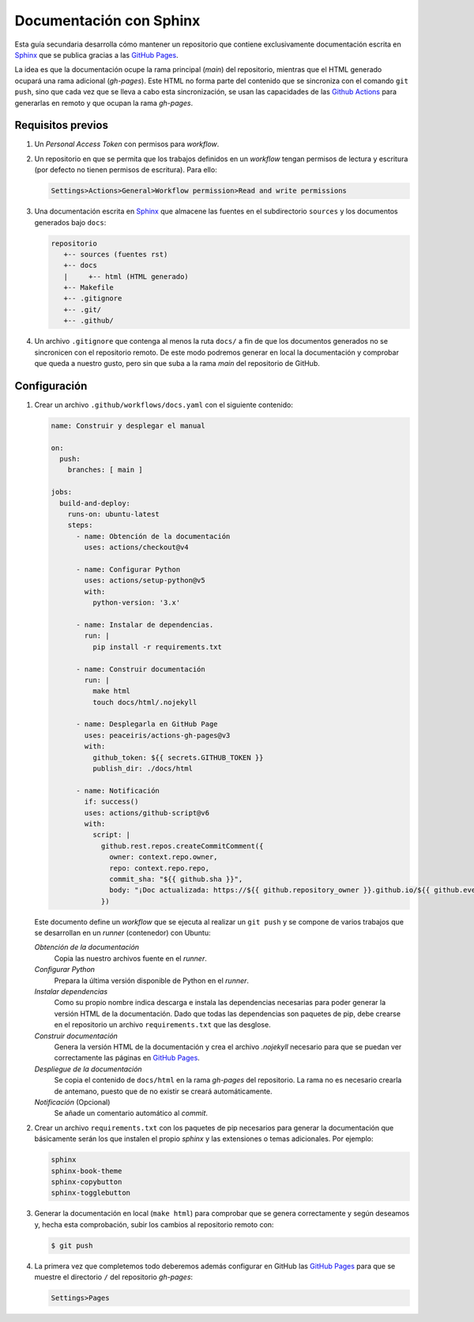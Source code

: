 Documentación con Sphinx
========================
Esta guía secundaria desarrolla cómo mantener un repositorio que contiene
exclusivamente documentación escrita en `Sphinx <https://www.sphinx-doc.org/>`_
que se publica gracias a las `GitHub Pages <https://pages.github.com/>`_.

La idea es que la documentación ocupe la rama principal (*main*) del
repositorio, mientras que el HTML generado ocupará una rama adicional
(*gh-pages*). Este HTML no forma parte del contenido que se sincroniza con el
comando ``git push``, sino que cada vez que se lleva a cabo esta sincronización,
se usan las capacidades de las `Github Actions
<https://github.com/features/actions>`_ para generarlas en remoto y que ocupan
la rama *gh-pages*.

Requisitos previos
------------------
#. Un *Personal Access Token* con permisos para *workflow*.
#. Un repositorio en que se permita que los trabajos definidos en un *workflow*
   tengan permisos de lectura y escritura (por defecto no tienen permisos de
   escritura). Para ello:

   .. code-block:: none

      Settings>Actions>General>Workflow permission>Read and write permissions

#. Una documentación escrita en Sphinx_ que almacene las fuentes en el
   subdirectorio ``sources`` y los documentos generados bajo ``docs``:

   .. code-block:: none

      repositorio
         +-- sources (fuentes rst)
         +-- docs
         |     +-- html (HTML generado)
         +-- Makefile
         +-- .gitignore
         +-- .git/
         +-- .github/

#. Un archivo ``.gitignore`` que contenga al menos la ruta ``docs/`` a fin de
   que los documentos generados no se sincronicen con el repositorio remoto. De
   este modo podremos generar en local la documentación y comprobar que queda a
   nuestro gusto, pero sin que suba a la rama *main* del repositorio de GitHub.

Configuración
-------------
#. Crear un archivo ``.github/workflows/docs.yaml`` con el siguiente
   contenido:

   .. code-block:: yaml

      name: Construir y desplegar el manual

      on:
        push:
          branches: [ main ]

      jobs:
        build-and-deploy:
          runs-on: ubuntu-latest
          steps:
            - name: Obtención de la documentación
              uses: actions/checkout@v4

            - name: Configurar Python
              uses: actions/setup-python@v5
              with:
                python-version: '3.x'

            - name: Instalar de dependencias.
              run: |
                pip install -r requirements.txt

            - name: Construir documentación 
              run: |
                make html
                touch docs/html/.nojekyll

            - name: Desplegarla en GitHub Page
              uses: peaceiris/actions-gh-pages@v3
              with:
                github_token: ${{ secrets.GITHUB_TOKEN }}
                publish_dir: ./docs/html

            - name: Notificación
              if: success()
              uses: actions/github-script@v6
              with:
                script: |
                  github.rest.repos.createCommitComment({
                    owner: context.repo.owner,
                    repo: context.repo.repo,
                    commit_sha: "${{ github.sha }}",
                    body: "¡Doc actualizada: https://${{ github.repository_owner }}.github.io/${{ github.event.repository.name }}/"
                  })

   Este documento define un *workflow* que se ejecuta al realizar un ``git push`` y
   se compone de varios trabajos que se desarrollan en un *runner* (contenedor) con
   Ubuntu:

   *Obtención de la documentación*
      Copia las nuestro archivos fuente en el *runner*.

   *Configurar Python*
      Prepara la última versión disponible de Python en el *runner*.

   *Instalar dependencias*
      Como su propio nombre indica descarga e instala las dependencias necesarias
      para poder generar la versión HTML de la documentación. Dado que todas las
      dependencias son paquetes de pip, debe crearse en el repositorio un archivo
      ``requirements.txt`` que las desglose.

   *Construir documentación*
      Genera la versión HTML de la documentación y crea el archivo `.nojekyll`
      necesario para que se puedan ver correctamente las páginas en `GitHub Pages`_.

   *Despliegue de la documentación*
      Se copia el contenido de ``docs/html`` en la rama *gh-pages* del
      repositorio. La rama no es necesario crearla de antemano, puesto que de no
      existir se creará automáticamente.
      
   *Notificación* (Opcional)
      Se añade un comentario automático al *commit*.

#. Crear un archivo ``requirements.txt`` con los paquetes de pip necesarios para
   generar la documentación que básicamente serán los que instalen el propio
   *sphinx* y las extensiones o temas adicionales. Por ejemplo:

   .. code-block:: none

      sphinx
      sphinx-book-theme
      sphinx-copybutton
      sphinx-togglebutton

#. Generar la documentación en local (``make html``) para comprobar que se
   genera correctamente y según deseamos y, hecha esta comprobación, subir los
   cambios al repositorio remoto con:

   .. code-block:: console

      $ git push

#. La primera vez que completemos todo deberemos además configurar en GitHub las
   `GitHub Pages`_ para que se muestre el directorio ``/`` del repositorio
   *gh-pages*:

   .. code-block:: none

      Settings>Pages
